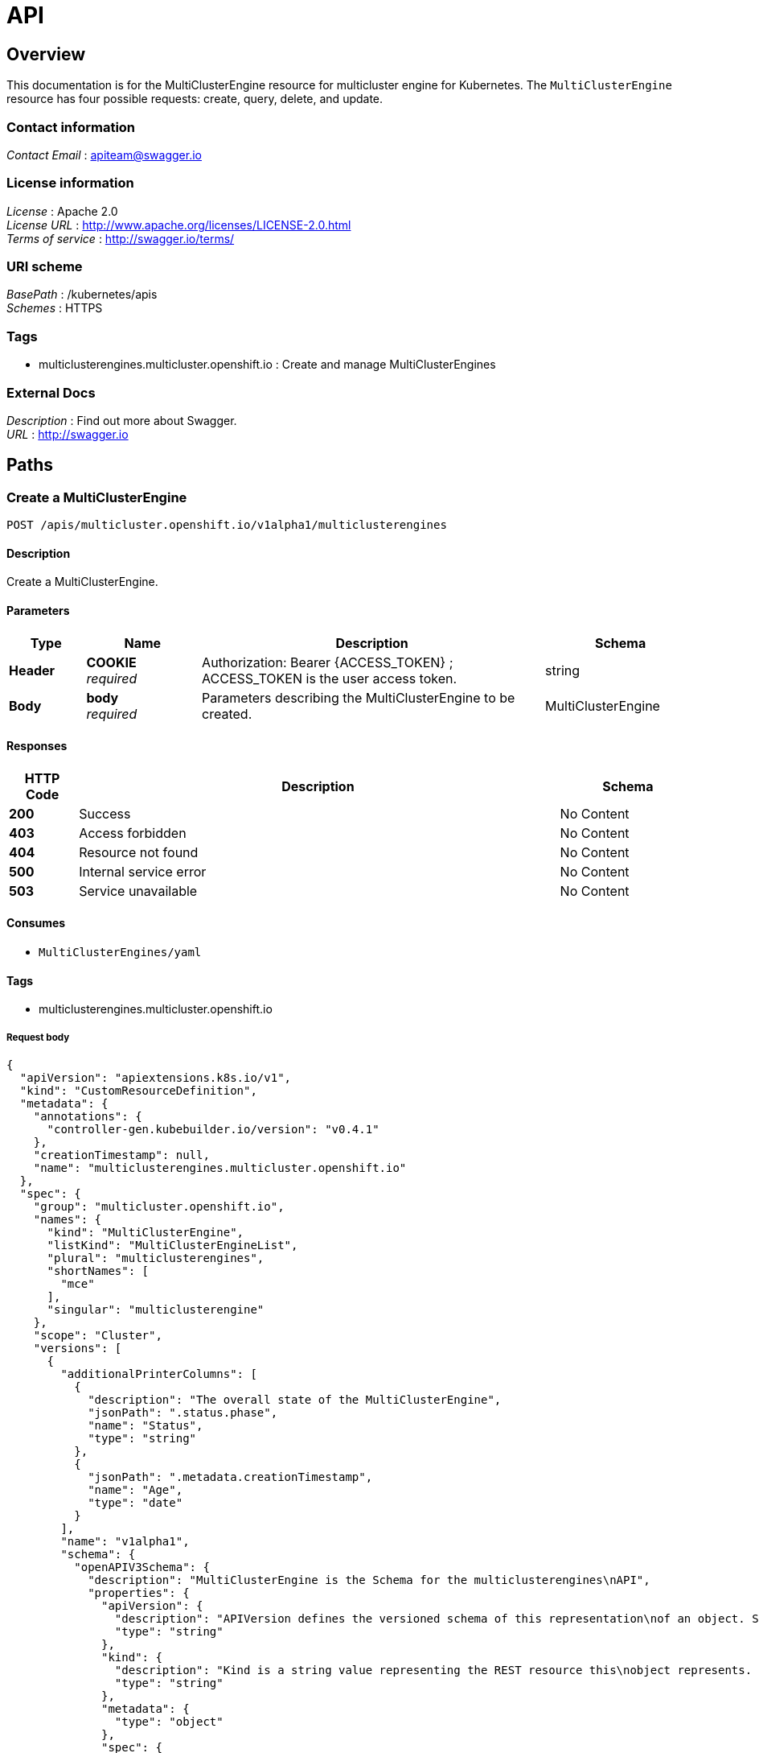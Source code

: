 [#multiclusterengine-api]
= API

[[_mce_jsonoverview]]
== Overview
This documentation is for the MultiClusterEngine resource for multicluster engine for Kubernetes. The `MultiClusterEngine` resource has four possible requests: create, query, delete, and update.

=== Contact information
[%hardbreaks]
__Contact Email__ : apiteam@swagger.io


=== License information
[%hardbreaks]
__License__ : Apache 2.0
__License URL__ : http://www.apache.org/licenses/LICENSE-2.0.html
__Terms of service__ : http://swagger.io/terms/


=== URI scheme
[%hardbreaks]
__BasePath__ : /kubernetes/apis
__Schemes__ : HTTPS


=== Tags

* multiclusterengines.multicluster.openshift.io : Create and manage MultiClusterEngines


=== External Docs
[%hardbreaks]
__Description__ : Find out more about Swagger.
__URL__ : http://swagger.io


[[_mce-docs_apis_MultiClusterEngine_jsonpaths]]
== Paths

[[_mce-docs_apis_MultiClusterEngine_jsoncreateMultiClusterEngine]]
=== Create a MultiClusterEngine
....
POST /apis/multicluster.openshift.io/v1alpha1/multiclusterengines
....


==== Description
Create a MultiClusterEngine.


==== Parameters

[options="header", cols=".^2a,.^3a,.^9a,.^4a"]
|===
|Type|Name|Description|Schema
|**Header**|**COOKIE** +
__required__|Authorization: Bearer {ACCESS_TOKEN} ; ACCESS_TOKEN is the user access token.|string
|**Body**|**body** +
__required__|Parameters describing the MultiClusterEngine to be created.|MultiClusterEngine
|===


==== Responses

[options="header", cols=".^2a,.^14a,.^4a"]
|===
|HTTP Code|Description|Schema
|**200**|Success|No Content
|**403**|Access forbidden|No Content
|**404**|Resource not found|No Content
|**500**|Internal service error|No Content
|**503**|Service unavailable|No Content
|===


==== Consumes

* `MultiClusterEngines/yaml`


==== Tags

* multiclusterengines.multicluster.openshift.io

===== Request body

[source,json]
----
{
  "apiVersion": "apiextensions.k8s.io/v1",
  "kind": "CustomResourceDefinition",
  "metadata": {
    "annotations": {
      "controller-gen.kubebuilder.io/version": "v0.4.1"
    },
    "creationTimestamp": null,
    "name": "multiclusterengines.multicluster.openshift.io"
  },
  "spec": {
    "group": "multicluster.openshift.io",
    "names": {
      "kind": "MultiClusterEngine",
      "listKind": "MultiClusterEngineList",
      "plural": "multiclusterengines",
      "shortNames": [
        "mce"
      ],
      "singular": "multiclusterengine"
    },
    "scope": "Cluster",
    "versions": [
      {
        "additionalPrinterColumns": [
          {
            "description": "The overall state of the MultiClusterEngine",
            "jsonPath": ".status.phase",
            "name": "Status",
            "type": "string"
          },
          {
            "jsonPath": ".metadata.creationTimestamp",
            "name": "Age",
            "type": "date"
          }
        ],
        "name": "v1alpha1",
        "schema": {
          "openAPIV3Schema": {
            "description": "MultiClusterEngine is the Schema for the multiclusterengines\nAPI",
            "properties": {
              "apiVersion": {
                "description": "APIVersion defines the versioned schema of this representation\nof an object. Servers should convert recognized schemas to the latest\ninternal value, and may reject unrecognized values. More info: https://git.k8s.io/community/contributors/devel/sig-architecture/api-conventions.md#resources",
                "type": "string"
              },
              "kind": {
                "description": "Kind is a string value representing the REST resource this\nobject represents. Servers may infer this from the endpoint the client\nsubmits requests to. Cannot be updated. In CamelCase. More info: https://git.k8s.io/community/contributors/devel/sig-architecture/api-conventions.md#types-kinds",
                "type": "string"
              },
              "metadata": {
                "type": "object"
              },
              "spec": {
                "description": "MultiClusterEngineSpec defines the desired state of MultiClusterEngine",
                "properties": {
                  "imagePullSecret": {
                    "description": "Override pull secret for accessing MultiClusterEngine\noperand and endpoint images",
                    "type": "string"
                  },
                  "nodeSelector": {
                    "additionalProperties": {
                      "type": "string"
                    },
                    "description": "Set the nodeselectors",
                    "type": "object"
                  },
                  "targetNamespace": {
                    "description": "Location where MCE resources will be placed",
                    "type": "string"
                  },
                  "tolerations": {
                    "description": "Tolerations causes all components to tolerate any taints.",
                    "items": {
                      "description": "The pod this Toleration is attached to tolerates any\ntaint that matches the triple <key,value,effect> using the matching\noperator <operator>.",
                      "properties": {
                        "effect": {
                          "description": "Effect indicates the taint effect to match. Empty\nmeans match all taint effects. When specified, allowed values\nare NoSchedule, PreferNoSchedule and NoExecute.",
                          "type": "string"
                        },
                        "key": {
                          "description": "Key is the taint key that the toleration applies\nto. Empty means match all taint keys. If the key is empty,\noperator must be Exists; this combination means to match all\nvalues and all keys.",
                          "type": "string"
                        },
                        "operator": {
                          "description": "Operator represents a key's relationship to the\nvalue. Valid operators are Exists and Equal. Defaults to Equal.\nExists is equivalent to wildcard for value, so that a pod\ncan tolerate all taints of a particular category.",
                          "type": "string"
                        },
                        "tolerationSeconds": {
                          "description": "TolerationSeconds represents the period of time\nthe toleration (which must be of effect NoExecute, otherwise\nthis field is ignored) tolerates the taint. By default, it\nis not set, which means tolerate the taint forever (do not\nevict). Zero and negative values will be treated as 0 (evict\nimmediately) by the system.",
                          "format": "int64",
                          "type": "integer"
                        },
                        "value": {
                          "description": "Value is the taint value the toleration matches\nto. If the operator is Exists, the value should be empty,\notherwise just a regular string.",
                          "type": "string"
                        }
                      },
                      "type": "object"
                    },
                    "type": "array"
                  }
                },
                "type": "object"
              },
              "status": {
                "description": "MultiClusterEngineStatus defines the observed state of MultiClusterEngine",
                "properties": {
                  "components": {
                    "items": {
                      "description": "ComponentCondition contains condition information for\ntracked components",
                      "properties": {
                        "kind": {
                          "description": "The resource kind this condition represents",
                          "type": "string"
                        },
                        "lastTransitionTime": {
                          "description": "LastTransitionTime is the last time the condition\nchanged from one status to another.",
                          "format": "date-time",
                          "type": "string"
                        },
                        "message": {
                          "description": "Message is a human-readable message indicating\ndetails about the last status change.",
                          "type": "string"
                        },
                        "name": {
                          "description": "The component name",
                          "type": "string"
                        },
                        "reason": {
                          "description": "Reason is a (brief) reason for the condition's\nlast status change.",
                          "type": "string"
                        },
                        "status": {
                          "description": "Status is the status of the condition. One of True,\nFalse, Unknown.",
                          "type": "string"
                        },
                        "type": {
                          "description": "Type is the type of the cluster condition.",
                          "type": "string"
                        }
                      },
                      "type": "object"
                    },
                    "type": "array"
                  },
                  "conditions": {
                    "items": {
                      "properties": {
                        "lastTransitionTime": {
                          "description": "LastTransitionTime is the last time the condition\nchanged from one status to another.",
                          "format": "date-time",
                          "type": "string"
                        },
                        "lastUpdateTime": {
                          "description": "The last time this condition was updated.",
                          "format": "date-time",
                          "type": "string"
                        },
                        "message": {
                          "description": "Message is a human-readable message indicating\ndetails about the last status change.",
                          "type": "string"
                        },
                        "reason": {
                          "description": "Reason is a (brief) reason for the condition's\nlast status change.",
                          "type": "string"
                        },
                        "status": {
                          "description": "Status is the status of the condition. One of True,\nFalse, Unknown.",
                          "type": "string"
                        },
                        "type": {
                          "description": "Type is the type of the cluster condition.",
                          "type": "string"
                        }
                      },
                      "type": "object"
                    },
                    "type": "array"
                  },
                  "phase": {
                    "description": "Latest observed overall state",
                    "type": "string"
                  }
                },
                "type": "object"
              }
            },
            "type": "object"
          }
        },
        "served": true,
        "storage": true,
        "subresources": {
          "status": {}
        }
      }
    ]
  },
  "status": {
    "acceptedNames": {
      "kind": "",
      "plural": ""
    },
    "conditions": [],
    "storedVersions": []
  }
}
----

[[_mce-docs_apis_MultiClusterEngine_jsonqueryoperator]]
=== Query all MultiClusterEngines
....
GET /apis/multicluster.openshift.io/v1alpha1/multiclusterengines
....


==== Description
Query your multicluster engine for more details.


==== Parameters

[options="header", cols=".^2a,.^3a,.^9a,.^4a"]
|===
|Type|Name|Description|Schema
|**Header**|**COOKIE** +
__required__|Authorization: Bearer {ACCESS_TOKEN} ; ACCESS_TOKEN is the user access token.|string
|===


==== Responses

[options="header", cols=".^2a,.^14a,.^4a"]
|===
|HTTP Code|Description|Schema
|**200**|Success|No Content
|**403**|Access forbidden|No Content
|**404**|Resource not found|No Content
|**500**|Internal service error|No Content
|**503**|Service unavailable|No Content
|===


==== Consumes

* `operator/yaml`


==== Tags

* multiclusterengines.multicluster.openshift.io

[[_mce-docs_apis_MultiClusterEngine_jsondeleteoperator]]
=== Delete a MultiClusterEngine operator
....
DELETE /apis/multicluster.openshift.io/v1alpha1/multiclusterengines/{name}
....


==== Parameters

[options="header", cols=".^2a,.^3a,.^9a,.^4a"]
|===
|Type|Name|Description|Schema
|**Header**|**COOKIE** +
__required__|Authorization: Bearer {ACCESS_TOKEN} ; ACCESS_TOKEN is the user access token.|string
|**Path**|**name** +
__required__|Name of the multiclusterengine that you want to delete.|string
|===


==== Responses

[options="header", cols=".^2a,.^14a,.^4a"]
|===
|HTTP Code|Description|Schema
|**200**|Success|No Content
|**403**|Access forbidden|No Content
|**404**|Resource not found|No Content
|**500**|Internal service error|No Content
|**503**|Service unavailable|No Content
|===


==== Tags

* multiclusterengines.multicluster.openshift.io


[[_mce-docs_apis_MultiClusterEngine_jsondefinitions]]
== Definitions

[[_mce-docs_apis_MultiClusterEngine_json_parameters]]
=== MultiClusterEngine

[options="header", cols=".^2a,.^3a,.^4a"]
|===
|Name|Description|Schema
|**apiVersion** +
__required__| The versioned schema of the MultiClusterEngines. |string
|**kind** +
__required__|String value that represents the REST resource. |string
|**metadata** +
__required__|Describes rules that define the resource.|object
|**spec** +
__required__|MultiClusterEngineSpec defines the desired state of MultiClusterEngine. | See _List of specs_ 
|===

[[_mce-docs_apis_MultiClusterEngine_specs]]
=== List of specs

[options="header", cols=".^2a,.^3a,.^4a"]
|===
|Name|Description|Schema
|**nodeSelector** +
__optional__| Set the nodeselectors. |map[string]string
|**imagePullSecret** +
__optional__| Override pull secret for accessing MultiClusterEngine operand and endpoint images. |string
|**tolerations** +
__optional__| Tolerations causes all components to tolerate any taints. |[]corev1.Toleration
|**targetNamespace** +
__optional__| Location where MCE resources will be placed. |string
|===

